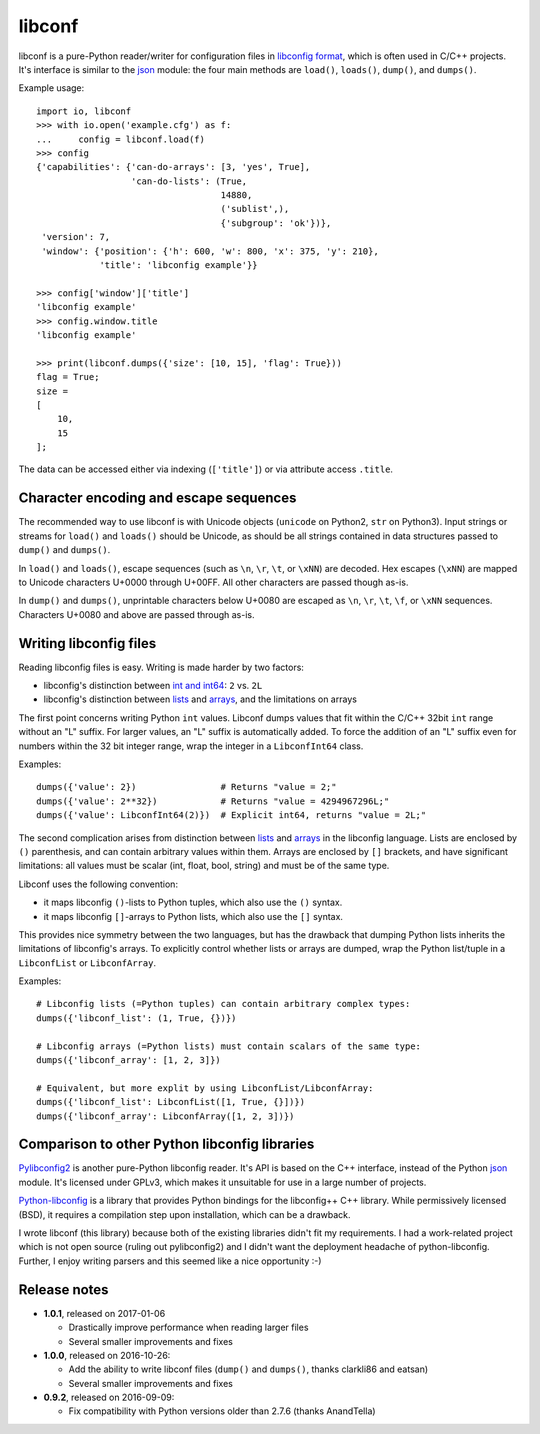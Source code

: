 =======
libconf
=======

libconf is a pure-Python reader/writer for configuration files in `libconfig
format`_, which is often used in C/C++ projects. It's interface is similar to
the `json`_ module: the four main methods are ``load()``, ``loads()``,
``dump()``, and ``dumps()``.

Example usage::

    import io, libconf
    >>> with io.open('example.cfg') as f:
    ...     config = libconf.load(f)
    >>> config
    {'capabilities': {'can-do-arrays': [3, 'yes', True],
                      'can-do-lists': (True,
                                       14880,
                                       ('sublist',),
                                       {'subgroup': 'ok'})},
     'version': 7,
     'window': {'position': {'h': 600, 'w': 800, 'x': 375, 'y': 210},
                'title': 'libconfig example'}}

    >>> config['window']['title']
    'libconfig example'
    >>> config.window.title
    'libconfig example'

    >>> print(libconf.dumps({'size': [10, 15], 'flag': True}))
    flag = True;
    size =
    [
        10,
        15
    ];

The data can be accessed either via indexing (``['title']``) or via attribute
access ``.title``.

Character encoding and escape sequences
---------------------------------------

The recommended way to use libconf is with Unicode objects (``unicode`` on
Python2, ``str`` on Python3). Input strings or streams for ``load()`` and
``loads()`` should be Unicode, as should be all strings contained in data
structures passed to ``dump()`` and ``dumps()``.

In ``load()`` and ``loads()``, escape sequences (such as ``\n``, ``\r``,
``\t``, or ``\xNN``) are decoded. Hex escapes (``\xNN``) are mapped to Unicode
characters U+0000 through U+00FF. All other characters are passed though as-is.

In ``dump()`` and ``dumps()``, unprintable characters below U+0080 are escaped
as ``\n``, ``\r``, ``\t``, ``\f``, or ``\xNN`` sequences. Characters U+0080
and above are passed through as-is.


Writing libconfig files
-----------------------

Reading libconfig files is easy. Writing is made harder by two factors:

* libconfig's distinction between `int and int64`_: ``2`` vs. ``2L``
* libconfig's distinction between `lists`_ and `arrays`_, and
  the limitations on arrays

The first point concerns writing Python ``int`` values. Libconf dumps values
that fit within the C/C++ 32bit ``int`` range without an "L" suffix. For larger
values, an "L" suffix is automatically added. To force the addition of an "L"
suffix even for numbers within the 32 bit integer range, wrap the integer in a
``LibconfInt64`` class.

Examples::

    dumps({'value': 2})                # Returns "value = 2;"
    dumps({'value': 2**32})            # Returns "value = 4294967296L;"
    dumps({'value': LibconfInt64(2)})  # Explicit int64, returns "value = 2L;"

The second complication arises from distinction between `lists`_ and `arrays`_
in the libconfig language. Lists are enclosed by ``()`` parenthesis, and can
contain arbitrary values within them. Arrays are enclosed by ``[]`` brackets,
and have significant limitations: all values must be scalar (int, float, bool,
string) and must be of the same type.

Libconf uses the following convention:

* it maps libconfig ``()``-lists to Python tuples, which also use the ``()``
  syntax.
* it maps libconfig ``[]``-arrays to Python lists, which also use the ``[]``
  syntax.

This provides nice symmetry between the two languages, but has the drawback
that dumping Python lists inherits the limitations of libconfig's arrays.
To explicitly control whether lists or arrays are dumped, wrap the Python
list/tuple in a ``LibconfList`` or ``LibconfArray``.

Examples::

    # Libconfig lists (=Python tuples) can contain arbitrary complex types:
    dumps({'libconf_list': (1, True, {})})

    # Libconfig arrays (=Python lists) must contain scalars of the same type:
    dumps({'libconf_array': [1, 2, 3]})

    # Equivalent, but more explit by using LibconfList/LibconfArray:
    dumps({'libconf_list': LibconfList([1, True, {}])})
    dumps({'libconf_array': LibconfArray([1, 2, 3])})


Comparison to other Python libconfig libraries
----------------------------------------------

`Pylibconfig2`_ is another pure-Python libconfig reader. It's API
is based on the C++ interface, instead of the Python `json`_ module.
It's licensed under GPLv3, which makes it unsuitable for use in a large number
of projects.

`Python-libconfig`_ is a library that provides Python bindings for the
libconfig++ C++ library. While permissively licensed (BSD), it requires a
compilation step upon installation, which can be a drawback.

I wrote libconf (this library) because both of the existing libraries didn't
fit my requirements. I had a work-related project which is not open source
(ruling out pylibconfig2) and I didn't want the deployment headache of
python-libconfig. Further, I enjoy writing parsers and this seemed like a nice
opportunity :-)

Release notes
-------------

* **1.0.1**, released on 2017-01-06

  - Drastically improve performance when reading larger files
  - Several smaller improvements and fixes

* **1.0.0**, released on 2016-10-26:

  - Add the ability to write libconf files (``dump()`` and ``dumps()``,
    thanks clarkli86 and eatsan)
  - Several smaller improvements and fixes

* **0.9.2**, released on 2016-09-09:

  - Fix compatibility with Python versions older than 2.7.6 (thanks AnandTella)


.. _libconfig format: http://www.hyperrealm.com/libconfig/libconfig_manual.html#Configuration-Files
.. _json: https://docs.python.org/3/library/json.html
.. _lists: https://hyperrealm.github.io/libconfig/libconfig_manual.html#Lists
.. _arrays: https://hyperrealm.github.io/libconfig/libconfig_manual.html#Arrays
.. _int and int64: https://hyperrealm.github.io/libconfig/libconfig_manual.html#g_t64_002dbit-Integer-Values
.. _Pylibconfig2: https://github.com/heinzK1X/pylibconfig2
.. _Python-libconfig: https://github.com/cnangel/python-libconfig

